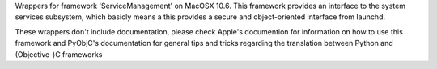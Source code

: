Wrappers for framework 'ServiceManagement' on MacOSX 10.6. This framework
provides an interface to the system services subsystem, which basicly means
a this provides a secure and object-oriented interface from launchd.

These wrappers don't include documentation, please check Apple's documention
for information on how to use this framework and PyObjC's documentation
for general tips and tricks regarding the translation between Python
and (Objective-)C frameworks


